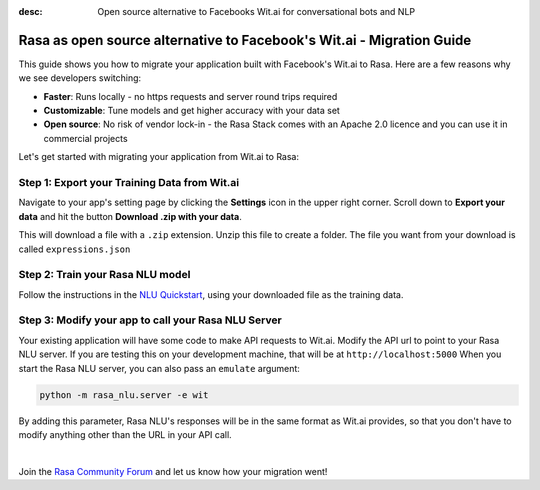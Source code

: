 
:desc: Open source alternative to Facebooks Wit.ai for conversational bots and NLP

.. _facebook-wit-ai-to-rasa:

Rasa as open source alternative to Facebook's Wit.ai - Migration Guide
======================================================================

This guide shows you how to migrate your application built with Facebook's Wit.ai to Rasa. Here are a few reasons why we see developers switching:

* **Faster**: Runs locally - no https requests and server round trips required
* **Customizable**: Tune models and get higher accuracy with your data set
* **Open source**: No risk of vendor lock-in - the Rasa Stack comes with an Apache 2.0 licence and you can use it in commercial projects


.. raw:: html

     In addition, our open source tools allow developers to build contextual AI assistants and manage dialogues with machine learning instead of rules - learn more in <a class="reference external" href="http://blog.rasa.com/a-new-approach-to-conversational-software/" target="_blank">this blog post</a>.


Let's get started with migrating your application from Wit.ai to Rasa:


Step 1: Export your Training Data from Wit.ai
^^^^^^^^^^^^^^^^^^^^^^^^^^^^^^^^^^^^^^^^^^^^^

Navigate to your app's setting page by clicking the **Settings** icon in the upper right corner. Scroll down to **Export your data** and hit the button **Download .zip with your data**.

This will download a file with a ``.zip`` extension. Unzip this file to create a folder. The file you want from your download is called ``expressions.json``


Step 2: Train your Rasa NLU model
^^^^^^^^^^^^^^^^^^^^^^^^^^^^^^^^^

Follow the instructions in the `NLU Quickstart <https://rasa.com/docs/nlu/quickstart/>`_, using your downloaded file as the training data.


Step 3: Modify your app to call your Rasa NLU Server
^^^^^^^^^^^^^^^^^^^^^^^^^^^^^^^^^^^^^^^^^^^^^^^^^^^^

Your existing application will have some code to make API requests to Wit.ai.
Modify the API url to point to your Rasa NLU server.
If you are testing this on your development machine, that will be at ``http://localhost:5000``
When you start the Rasa NLU server, you can also pass an ``emulate`` argument:

.. code-block:: bash

    python -m rasa_nlu.server -e wit

By adding this parameter, Rasa NLU's responses will be in the same format as Wit.ai provides,
so that you don't have to modify anything other than the URL in your API call.

|

Join the `Rasa Community Forum <https://forum.rasa.com/>`_ and let us know how your migration went!
